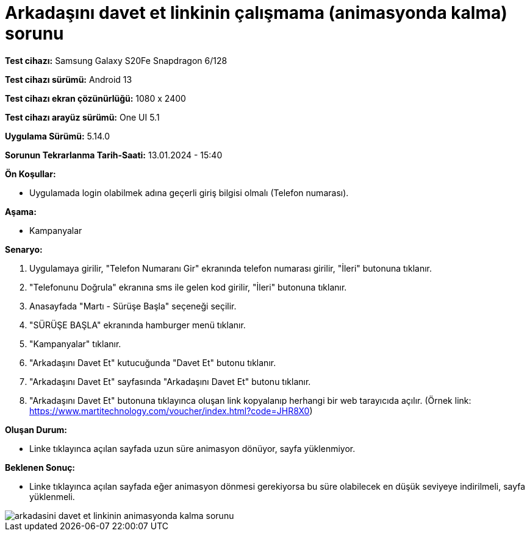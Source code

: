 :imagesdir: images

=  Arkadaşını davet et linkinin çalışmama (animasyonda kalma) sorunu

*Test cihazı:* Samsung Galaxy S20Fe Snapdragon 6/128

*Test cihazı sürümü:* Android 13

*Test cihazı ekran çözünürlüğü:* 1080 x 2400

*Test cihazı arayüz sürümü:* One UI 5.1

*Uygulama Sürümü:* 5.14.0

*Sorunun Tekrarlanma Tarih-Saati:* 13.01.2024 - 15:40

**Ön Koşullar:**

- Uygulamada login olabilmek adına geçerli giriş bilgisi olmalı (Telefon numarası).

**Aşama:** 

- Kampanyalar

**Senaryo:**

. Uygulamaya girilir, "Telefon Numaranı Gir" ekranında telefon numarası girilir, "İleri" butonuna tıklanır.
. "Telefonunu Doğrula" ekranına sms ile gelen kod girilir, "İleri" butonuna tıklanır.
. Anasayfada "Martı - Sürüşe Başla" seçeneği seçilir.
. "SÜRÜŞE BAŞLA" ekranında hamburger menü tıklanır.
. "Kampanyalar" tıklanır.
. "Arkadaşını Davet Et" kutucuğunda "Davet Et" butonu tıklanır.
. "Arkadaşını Davet Et" sayfasında "Arkadaşını Davet Et" butonu tıklanır.
. "Arkadaşını Davet Et" butonuna tıklayınca oluşan link kopyalanıp herhangi bir web tarayıcıda açılır. (Örnek link: https://www.martitechnology.com/voucher/index.html?code=JHR8X0)

**Oluşan Durum:**

- Linke tıklayınca açılan sayfada uzun süre animasyon dönüyor, sayfa yüklenmiyor.

**Beklenen Sonuç:**

- Linke tıklayınca açılan sayfada eğer animasyon dönmesi gerekiyorsa bu süre olabilecek en düşük seviyeye indirilmeli, sayfa yüklenmeli.

image::arkadasini-davet-et-linkinin-animasyonda-kalma-sorunu.png[]
